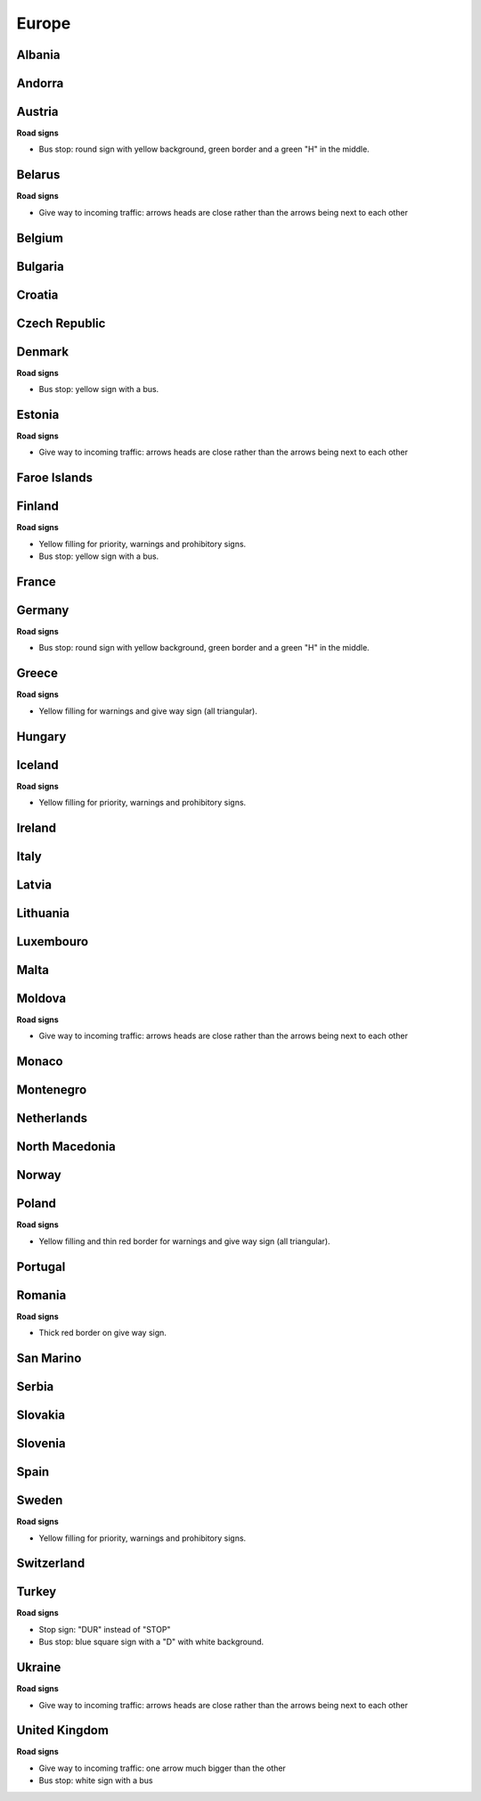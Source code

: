 Europe
======

Albania
-------

Andorra
-------

Austria
-------

**Road signs**

- Bus stop: round sign with yellow background, green border and a green "H" in the middle.

Belarus
-------

**Road signs**

- Give way to incoming traffic: arrows heads are close rather than the arrows being next to each other

Belgium
-------

Bulgaria
--------

Croatia
-------

Czech Republic
--------------

Denmark
-------

**Road signs**

- Bus stop: yellow sign with a bus.

Estonia
-------

**Road signs**

- Give way to incoming traffic: arrows heads are close rather than the arrows being next to each other

Faroe Islands
-------------

Finland
-------

**Road signs**

- Yellow filling for priority, warnings and prohibitory signs.
- Bus stop: yellow sign with a bus.

France
------

Germany
-------

**Road signs**

- Bus stop: round sign with yellow background, green border and a green "H" in the middle.

Greece
------

**Road signs**

- Yellow filling for warnings and give way sign (all triangular).

Hungary
-------

Iceland
-------

**Road signs**

- Yellow filling for priority, warnings and prohibitory signs.


Ireland
-------

Italy
-----

Latvia
------

Lithuania
---------

Luxembouro
----------

Malta
-----

Moldova
-------

**Road signs**

- Give way to incoming traffic: arrows heads are close rather than the arrows being next to each other

Monaco
------

Montenegro
----------

Netherlands
-----------

North Macedonia
---------------

Norway
------

Poland
------

**Road signs**

- Yellow filling and thin red border for warnings and give way sign (all triangular).

Portugal
--------

Romania
-------

**Road signs**

- Thick red border on give way sign.

San Marino
----------

Serbia
------

Slovakia
--------

Slovenia
--------

Spain
-----

Sweden
------

**Road signs**

- Yellow filling for priority, warnings and prohibitory signs.


Switzerland
-----------

Turkey
------

**Road signs**

- Stop sign: "DUR" instead of "STOP"
- Bus stop: blue square sign with a "D" with white background.

Ukraine
-------

**Road signs**

- Give way to incoming traffic: arrows heads are close rather than the arrows being next to each other

United Kingdom
--------------

**Road signs**

- Give way to incoming traffic: one arrow much bigger than the other
- Bus stop: white sign with a bus